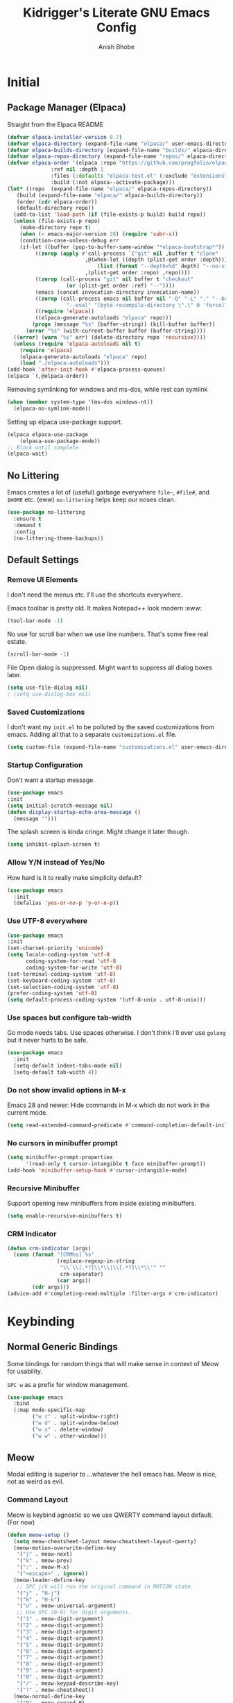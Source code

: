 
#+TITLE: Kidrigger's Literate GNU Emacs Config
#+AUTHOR: Anish Bhobe
#+EMAIL: anishbhobe@hotmail.com
#+STARTUP: show2levels
#+TOC: headlines 2

* Initial
** Package Manager (Elpaca)

Straight from the Elpaca README

#+BEGIN_SRC emacs-lisp
  (defvar elpaca-installer-version 0.7)
  (defvar elpaca-directory (expand-file-name "elpaca/" user-emacs-directory))
  (defvar elpaca-builds-directory (expand-file-name "builds/" elpaca-directory))
  (defvar elpaca-repos-directory (expand-file-name "repos/" elpaca-directory))
  (defvar elpaca-order '(elpaca :repo "https://github.com/progfolio/elpaca.git"
				:ref nil :depth 1
				:files (:defaults "elpaca-test.el" (:exclude "extensions"))
				:build (:not elpaca--activate-package)))
  (let* ((repo  (expand-file-name "elpaca/" elpaca-repos-directory))
	 (build (expand-file-name "elpaca/" elpaca-builds-directory))
	 (order (cdr elpaca-order))
	 (default-directory repo))
    (add-to-list 'load-path (if (file-exists-p build) build repo))
    (unless (file-exists-p repo)
      (make-directory repo t)
      (when (< emacs-major-version 28) (require 'subr-x))
      (condition-case-unless-debug err
	  (if-let ((buffer (pop-to-buffer-same-window "*elpaca-bootstrap*"))
		   ((zerop (apply #'call-process `("git" nil ,buffer t "clone"
						   ,@(when-let ((depth (plist-get order :depth)))
						       (list (format "--depth=%d" depth) "--no-single-branch"))
						   ,(plist-get order :repo) ,repo))))
		   ((zerop (call-process "git" nil buffer t "checkout"
					 (or (plist-get order :ref) "--"))))
		   (emacs (concat invocation-directory invocation-name))
		   ((zerop (call-process emacs nil buffer nil "-Q" "-L" "." "--batch"
					 "--eval" "(byte-recompile-directory \".\" 0 'force)")))
		   ((require 'elpaca))
		   ((elpaca-generate-autoloads "elpaca" repo)))
	      (progn (message "%s" (buffer-string)) (kill-buffer buffer))
	    (error "%s" (with-current-buffer buffer (buffer-string))))
	((error) (warn "%s" err) (delete-directory repo 'recursive))))
    (unless (require 'elpaca-autoloads nil t)
      (require 'elpaca)
      (elpaca-generate-autoloads "elpaca" repo)
      (load "./elpaca-autoloads")))
  (add-hook 'after-init-hook #'elpaca-process-queues)
  (elpaca `(,@elpaca-order))
#+END_SRC

Removing symlinking for windows and ms-dos, while rest can symlink

#+BEGIN_SRC emacs-lisp
  (when (member system-type '(ms-dos windows-nt))
    (elpaca-no-symlink-mode))
#+END_SRC

Setting up elpaca use-package support.

#+BEGIN_SRC emacs-lisp
  (elpaca elpaca-use-package
	  (elpaca-use-package-mode))
  ;; Block until complete
  (elpaca-wait)
#+END_SRC

** No Littering
Emacs creates a lot of (useful) garbage everywhere ~file~~, ~#file#~, and ~$HOME~ etc. (eww)
~no-littering~ helps keep our noses clean.

#+BEGIN_SRC emacs-lisp
  (use-package no-littering
    :ensure t
    :demand t
    :config
    (no-littering-theme-backups))
#+END_SRC

** Default Settings
*** Remove UI Elements
I don't need the menus etc. I'll use the shortcuts everywhere.

Emacs toolbar is pretty old.
It makes Notepad++ look modern :eww:
#+BEGIN_SRC emacs-lisp
  (tool-bar-mode -1)
#+END_SRC

No use for scroll bar when we use line numbers.
That's some free real estate.
#+BEGIN_SRC emacs-lisp
  (scroll-bar-mode -1)
#+END_SRC

File Open dialog is suppressed. Might want to suppress all dialog boxes later.
#+BEGIN_SRC emacs-lisp
  (setq use-file-dialog nil)
  ; (setq use-dialog-box nil)
#+END_SRC

*** Saved Customizations
I don't want my ~init.el~ to be polluted by the saved customizations from emacs.
Adding all that to a separate ~customizations.el~ file.

#+BEGIN_SRC emacs-lisp
  (setq custom-file (expand-file-name "customizations.el" user-emacs-directory))
#+END_SRC

*** Startup Configuration
Don't want a startup message.
#+BEGIN_SRC emacs-lisp
  (use-package emacs
  :init
  (setq initial-scratch-message nil)
  (defun display-startup-echo-area-message ()
    (message "")))
#+END_SRC

The splash screen is kinda cringe. Might change it later though.
#+BEGIN_SRC emacs-lisp
  (setq inhibit-splash-screen t)
#+END_SRC

*** Allow Y/N instead of Yes/No
How hard is it to really make simplicity default?

#+BEGIN_SRC emacs-lisp
  (use-package emacs
    :init
    (defalias 'yes-or-no-p 'y-or-n-p))
#+END_SRC

*** Use UTF-8 everywhere

#+BEGIN_SRC emacs-lisp
  (use-package emacs
  :init
  (set-charset-priority 'unicode)
  (setq locale-coding-system 'utf-8
        coding-system-for-read 'utf-8
        coding-system-for-write 'utf-8)
  (set-terminal-coding-system 'utf-8)
  (set-keyboard-coding-system 'utf-8)
  (set-selection-coding-system 'utf-8)
  (prefer-coding-system 'utf-8)
  (setq default-process-coding-system '(utf-8-unix . utf-8-unix)))
#+END_SRC

*** Use spaces but configure tab-width
Go mode needs tabs. Use spaces otherwise.
I don't think I'll ever use ~golang~ but it never hurts to be safe.

#+BEGIN_SRC emacs-lisp
  (use-package emacs
    :init
    (setq-default indent-tabs-mode nil)
    (setq-default tab-width 4))
#+END_SRC

*** Do not show invalid options in M-x
Emacs 28 and newer: Hide commands in M-x which do not work in the current mode.

#+BEGIN_SRC emacs-lisp
  (setq read-extended-command-predicate #'command-completion-default-include-p)
#+END_SRC

*** No cursors in minibuffer prompt

#+BEGIN_SRC emacs-lisp
  (setq minibuffer-prompt-properties
        '(read-only t cursor-intangible t face minibuffer-prompt))
  (add-hook 'minibuffer-setup-hook #'cursor-intangible-mode)
  #+END_SRC

*** Recursive Minibuffer
Support opening new minibuffers from inside existing minibuffers.

#+BEGIN_SRC emacs-lisp
  (setq enable-recursive-minibuffers t)
#+END_SRC

*** CRM Indicator

#+BEGIN_SRC emacs-lisp
  (defun crm-indicator (args)
    (cons (format "[CRM%s] %s"
                  (replace-regexp-in-string
                   "\\`\\[.*?]\\*\\|\\[.*?]\\*\\'" ""
                   crm-separator)
                  (car args))
          (cdr args)))
  (advice-add #'completing-read-multiple :filter-args #'crm-indicator)
  #+END_SRC
* Keybinding
** Normal Generic Bindings
Some bindings for random things that will make sense in context of Meow for usability.

~SPC w~ as a prefix for window management.

#+BEGIN_SRC emacs-lisp
  (use-package emacs
    :bind
    (:map mode-specific-map
          ("w r" . split-window-right)
          ("w d" . split-window-below)
          ("w x" . delete-window)
          ("w w" . other-window)))
#+END_SRC

** Meow
Modal editing is superior to ...whatever the hell emacs has.
Meow is nice, not as weird as evil.
*** Command Layout
Meow is keybind agnostic so we use QWERTY command layout default. (For now)

#+BEGIN_SRC emacs-lisp
  (defun meow-setup ()
    (setq meow-cheatsheet-layout meow-cheatsheet-layout-qwerty)
    (meow-motion-overwrite-define-key
     '("j" . meow-next)
     '("k" . meow-prev)
     '(":" . meow-M-x)
     '("<escape>" . ignore))
    (meow-leader-define-key
     ;; SPC j/k will run the original command in MOTION state.
     '("j" . "H-j")
     '("k" . "H-k")
     '("u" . meow-universal-argument)
     ;; Use SPC (0-9) for digit arguments.
     '("1" . meow-digit-argument)
     '("2" . meow-digit-argument)
     '("3" . meow-digit-argument)
     '("4" . meow-digit-argument)
     '("5" . meow-digit-argument)
     '("6" . meow-digit-argument)
     '("7" . meow-digit-argument)
     '("8" . meow-digit-argument)
     '("9" . meow-digit-argument)
     '("0" . meow-digit-argument)
     '("/" . meow-keypad-describe-key)
     '("?" . meow-cheatsheet))
    (meow-normal-define-key
     '("0" . meow-expand-0)
     '("9" . meow-expand-9)
     '("8" . meow-expand-8)
     '("7" . meow-expand-7)
     '("6" . meow-expand-6)
     '("5" . meow-expand-5)
     '("4" . meow-expand-4)
     '("3" . meow-expand-3)
     '("2" . meow-expand-2)
     '("1" . meow-expand-1)
     '("-" . negative-argument)
     '(";" . meow-reverse)
     '("," . meow-inner-of-thing)
     '("." . meow-bounds-of-thing)
     '("[" . meow-beginning-of-thing)
     '("]" . meow-end-of-thing)
     '("a" . meow-append)
     '("A" . meow-open-below)
     '("b" . meow-back-word)
     '("B" . meow-back-symbol)
     '("c" . meow-change)
     '("d" . meow-delete)
     '("D" . meow-backward-delete)
     '("e" . meow-next-word)
     '("E" . meow-next-symbol)
     '("f" . meow-find)
     '("g" . meow-cancel-selection)
     '("G" . meow-grab)
     '("h" . meow-left)
     '("H" . meow-left-expand)
     '("i" . meow-insert)
     '("I" . meow-open-above)
     '("j" . meow-next)
     '("J" . meow-next-expand)
     '("k" . meow-prev)
     '("K" . meow-prev-expand)
     '("l" . meow-right)
     '("L" . meow-right-expand)
     '("m" . meow-join)
     '("n" . meow-search)
     '("o" . meow-block)
     '("O" . meow-to-block)
     '("p" . meow-yank)
     '("q" . meow-quit)
     '("Q" . meow-goto-line)
     '("r" . meow-replace)
     '("R" . meow-swap-grab)
     '("s" . meow-kill)
     '("t" . meow-till)
     '("u" . meow-undo)
     '("U" . meow-undo-in-selection)
     '("v" . meow-visit)
     '("w" . meow-mark-word)
     '("W" . meow-mark-symbol)
     '("x" . meow-line)
     '("X" . consult-goto-line)
     '("y" . meow-save)
     '("Y" . meow-sync-grab)
     '("z" . meow-pop-selection)
     '("/" . consult-line)
     '("?" . consult-ripgrep)
     '(":" . meow-M-x)
     '("'" . repeat)
     '("<escape>" . ignore)))
#+END_SRC

*** Installation and Config

Actually install ~meow~ and set it up.
For the reasons of /correctness/, we must wait after, in order to ensure all the next packages bind correctly.

#+BEGIN_SRC emacs-lisp
  (use-package meow
    :ensure t
    :demand t
    :custom
    (meow-keypad-leader-dispatch "C-c")
    (meow-keypad-self-insert-undefined nil)
    :config
    (meow-setup)
    (meow-global-mode 1))

  (elpaca-wait)
#+END_SRC

* RICE
** Layout Theming
*** Transparency
Lightly transparent stuff always looks cool, especially when you also have blur.

#+BEGIN_SRC emacs-lisp
  (set-frame-parameter (selected-frame) 'alpha-background 90)
  (add-to-list 'default-frame-alist '(alpha-background . 90))
#+END_SRC

*** Frame
Looks nicer to have a little border from the extremities.

#+begin_src emacs-lisp
  (set-frame-parameter (selected-frame) 'internal-border-width 20)
  (add-to-list 'default-frame-alist '(internal-border-width . 20))
#+end_src

** Font config
Fonts are rather important to how things look
Then add ~unicode-fonts~ to fill up the rest.

#+BEGIN_SRC emacs-lisp
  (use-package unicode-fonts
    :ensure t
    :demand t 
    :config
    (unicode-fonts-setup))
#+END_SRC

First, set these up.
#+BEGIN_SRC emacs-lisp
  (set-face-attribute 'default nil :family "FiraCode Nerd Font")
  (set-face-attribute 'italic nil :family "JetBrainsMono NF" :slant 'italic :underline nil)
  (set-face-attribute 'mode-line nil :family "FiraCode Nerd Font" :weight 'bold)
  (set-face-attribute 'variable-pitch nil :family "FiraCode Nerd Font")
#+END_SRC

Ain't beauty delicious? Don't we want pretty things?
Some want pearls, some want cars, me, I want /ligatures/.

*NOTE:* Only for _FiraCode Nerd Font_.

#+BEGIN_SRC emacs-lisp
  (use-package ligature
    :ensure t
    :config
    ;; All modes
    (ligature-set-ligatures 't '("www" "->" "<-" "=>" "<->" "<=>" "<=" ">=" "!=" "..."
                                 ("0" (rx (and "x" (+ (in "A-F" "a-f" "0-9")))))))
    ;; Programming only
    (ligature-set-ligatures 'prog-mode
                            '(;; == === ==== => =| =>>=>=|=>==>> ==< =/=//=// =~
                              ;; =:= =!=
                              ("=" (rx (+ (or ">" "<" "|" "/" "~" ":" "!" "="))))
                              ;; ;; ;;;
                              (";" (rx (+ ";")))
                              ;; && &&&
                              ("&" (rx (+ "&")))
                              ;; !! !!! !. !: !!. != !== !~
                              ("!" (rx (+ (or "=" "!" "\." ":" "~"))))
                              ;; ?? ??? ?:  ?=  ?.
                              ("?" (rx (or ":" "=" "\." (+ "?"))))
                              ;; %% %%%
                              ("%" (rx (+ "%")))
                              ;; |> ||> |||> ||||> |] |} || ||| |-> ||-||
                              ;; |->>-||-<<-| |- |== ||=||
                              ;; |==>>==<<==<=>==//==/=!==:===>
                              ("|" (rx (+ (or ">" "<" "|" "/" ":" "!" "}" "\]"
                                              "-" "=" ))))
                              ;; \\ \\\ \/
                              ("\\" (rx (or "/" (+ "\\"))))
                              ;; ++ +++ ++++ +>
                              ("+" (rx (or ">" (+ "+"))))
                              ;; :: ::: :::: :> :< := :// ::=
                              (":" (rx (or ">" "<" "=" "//" ":=" (+ ":"))))
                              ;; // /// //// /\ /* /> /===:===!=//===>>==>==/
                              ("/" (rx (+ (or ">"  "<" "|" "/" "\\" "\*" ":" "!"
                                              "="))))
                              ;; .. ... .... .= .- .? ..= ..<
                              ("\." (rx (or "=" "-" "\?" "\.=" "\.<" (+ "\."))))
                              ;; -- --- ---- -~ -> ->> -| -|->-->>->--<<-|
                              ("-" (rx (+ (or ">" "<" "|" "~" "-"))))
                              ;; *> */ *)  ** *** ****
                              ("*" (rx (or ">" "/" ")" (+ "*"))))
                              ;; www wwww
                              ("w" (rx (+ "w")))
                              ;; <> <!-- <|> <: <~ <~> <~~ <+ <* <$ </  <+> <*>
                              ;; <$> </> <|  <||  <||| <|||| <- <-| <-<<-|-> <->>
                              ;; <<-> <= <=> <<==<<==>=|=>==/==//=!==:=>
                              ;; << <<< <<<<
                              ("<" (rx (+ (or "\+" "\*" "\$" "<" ">" ":" "~"  "!"
                                              "-"  "/" "|" "="))))
                              ;; >: >- >>- >--|-> >>-|-> >= >== >>== >=|=:=>>
                              ;; >> >>> >>>>
                              (">" (rx (+ (or ">" "<" "|" "/" ":" "=" "-"))))
                              ;; #: #= #! #( #? #[ #{ #_ #_( ## ### #####
                              ("#" (rx (or ":" "=" "!" "(" "\?" "\[" "{" "_(" "_"
                                           (+ "#"))))
                              ;; ~~ ~~~ ~=  ~-  ~@ ~> ~~>
                              ("~" (rx (or ">" "=" "-" "@" "~>" (+ "~"))))
                              ;; __ ___ ____ _|_ __|____|_
                              ("_" (rx (+ (or "_" "|"))))
                              ;; Fira code: 0xFF 0x12
                              ("0" (rx (and "x" (+ (in "A-F" "a-f" "0-9")))))
                              ;; Fira code:
                              "Fl"  "Tl"  "fi"  "fj"  "fl"  "ft"
                              ;; The few not covered by the regexps.
                              "{|"  "[|"  "]#"  "(*"  "}#"  "$>"  "^="))
    (global-ligature-mode t))
#+END_SRC

*** Font/Ligature Test
Regular
/Italic/
*Bold*
_Underline_
~code~
+StrikeThrough+
=verbatim=
:keyword:
Ligature != -> => ... ;; 0x124 0xA1C3E

** Theme (Catpuccin)

I'm using ~meow~ for keybinds. It will be *wrong* to use anything but ~catpuccin~ for the theme.
~catpuccin~ looks nice too, so that shall be the main for now.

#+BEGIN_SRC emacs-lisp
  (use-package catppuccin-theme
    :ensure t
    :demand t
    :config
    (load-theme 'catppuccin :no-confirm))
#+END_SRC

** Modeline (Mood-line)

Using ~mood-line~ because it looks pretty. Testing
Modify the modeline faces with reversed background and foreground.

#+begin_src emacs-lisp
  (defun kr-inverted-color (face)
    (list :background (face-foreground face)
          :foreground (face-background 'mode-line)))
#+end_src

Make the modes 3 letter words with the inverted faces.
Install Mood Line and configure the format etc.

#+BEGIN_SRC emacs-lisp
  (use-package mood-line
    :ensure t
    :demand t
    :after catppuccin-theme
    :config
    (mood-line-mode)
    :custom
    (mood-line-segment-modal-meow-state-alist
          `((normal . (" NOR " . ,(kr-inverted-color font-lock-function-name-face)))
            (insert . (" INS " . ,(kr-inverted-color font-lock-string-face)))
            (keypad . (" KEY " . ,(kr-inverted-color font-lock-keyword-face)))
            (beacon . (" BCN " . ,(kr-inverted-color font-lock-type-face)))
            (motion . (" MOT " . ,(kr-inverted-color font-lock-constant-face)))))
    (mood-line-glyph-alist mood-line-glyphs-fira-code)
    (mood-line-format
     (mood-line-defformat
      :padding ""
      :left
      ((mood-line-segment-modal) " "
       (or (mood-line-segment-buffer-status)
           (mood-line-segment-client)
           " ")
       #(" " 0 1
         (face mood-line-unimportant))
       ((mood-line-segment-project) . "/")
       (mood-line-segment-buffer-name)
       " "
       ((mood-line-segment-anzu) . " ")
       ((mood-line-segment-multiple-cursors) . " ")
       (mood-line-segment-cursor-position)
       #(" " 0 1
         (face mood-line-unimportant))
       (mood-line-segment-region)
       " "
       (mood-line-segment-scroll))
      :right
      (((mood-line-segment-vc) . " ")
       (mood-line-segment-major-mode)
       " "
       ((mood-line-segment-misc-info) . " ")
       ((mood-line-segment-checker) . " ")
       (mood-line-segment-process)))))
#+END_SRC

* General Emacs Task Packages
** Dashboard

A little nice dashboard to be shown at startup.

#+BEGIN_SRC emacs-lisp
  (use-package dashboard
    :ensure t
    :hook ((elpaca-after-init . dashboard-insert-startupify-lists)
           (elpaca-after-init . dashboard-initialize))
    :custom
    (initial-buffer-choice (lambda ()
                             (get-buffer-create dashboard-buffer-name)))
    (dashboard-banner-logo-title "Kidrigger's Emacs!")
    (dashboard-startup-banner 2)
    (dashboard-footer-messages '("“Whatever you are, be a good one.” Abraham Lincoln"
                                 "“Yesterday is history, Tomorrow is a mystery, but today is a gift. That is why it is called the present.” Master Oogway"
                                 "“Man, never made any material as resilient as the human spirit.” Bernard Williams"
                                 "“I didn’t fail the test. I just found 100 ways to do it wrong.” Benjamin Franklin"
                                 "“A person who never made a mistake never tried anything new.” Albert Einstein"
                                 "“No matter what people tell you, words and ideas can change the world.” Robin Williams"
                                 "“Be yourself; everyone else is already taken.” Oscar Wilde"
                                 "“Time is a created thing. To say, “I don’t have time”, is like saying, “I don’t want to.” Lao Tzu"
                                 "“Never regret anything that made you smile.” Mark Twain"
                                 "“No act of kindness, no matter how small, is ever wasted.” Aesop"
                                 "“May your choices reflect your hopes, not your fears.” Nelson Mandela"))
    (dashboard-center-content t)
    (dashboard-vertically-center-content t)
    :config
    (dashboard-setup-startup-hook))
#+END_SRC

** Project.el
Using updated ~project.el~ instead of the built-in one.
But will use customized roots instead of the ~vc~ based ones.

Based on [[https://andreyor.st/posts/2022-07-16-project-el-enhancements/][this blog]] about enhancements.

These are the list of files to look out for as ~root~

#+BEGIN_SRC emacs-lisp
  (defcustom project-root-markers
    '("Cargo.toml" ; Rust
      "SConstruct" ; C/C++
      "project.clj"; Clojure
      ".git" )     ; Else
    "Files or directories that indicate the root of a project."
    :type '(repeat string)
    :group 'project)
#+END_SRC

Predicate for finding project root.

#+BEGIN_SRC emacs-lisp
  (defun project-root-p (path)
    "Check if the current PATH has any of the project root markers."
    (catch 'found
      (dolist (marker project-root-markers)
        (when (file-exists-p (concat path marker))
          (throw 'found marker)))))
#+END_SRC

Function that finds project root.
NOTE: ~locate-dominating-file~ can find a file or predicate in the path upwards.

#+BEGIN_SRC emacs-lisp
  (defun project-find-root (path)
    "Search up the PATH for `project-root-markers'."
    (when-let ((root (locate-dominating-file path #'project-root-p)))
      (cons 'transient (expand-file-name root))))
#+END_SRC

Finally, update ~project.el~ and configure bindings.
~project-prefix-map~ somehow doesn't let me bind correctly as a keymap. /lame/

#+BEGIN_SRC emacs-lisp
  (use-package project
    :bind
    (("C-c p p" . project-switch-project)
     ("C-c p f" . project-find-file)
     ("C-c p b" . consult-project-buffer)
     ("C-c p d" . project-dired))
    :config
    (add-to-list 'project-find-functions #'project-find-root))
#+END_SRC

** Source Control (Magit)
Well, I use Magit. It just works!

But first, I need to upgrade ~transient~ in case the old one gives a BT.

#+BEGIN_SRC emacs-lisp
  (use-package transient
    :ensure t
    :demand t)
#+END_SRC

#+BEGIN_SRC emacs-lisp
  (use-package magit
    :ensure t
    :bind
    (("C-M-g" . magit-status))
    :config
    (define-key magit-mode-map "!" 'magit-dispatch))
#+END_SRC

** Completion
*** In-place Completion (Corfu)
~corfu~ is COmpletion in Region FUnction.
This provides in-buffer completion.

~TAB~ only completion is better since sometimes I need ~RET~ despite not wanting a completion.

#+BEGIN_SRC emacs-lisp
  (use-package corfu
    :ensure t
    :init
    (global-corfu-mode)
    :custom
    (corfu-auto t)
    (corfu-preselect 'directory)
    (confu-quit-no-match 'separator)
    :bind
    (:map corfu-map
          ("RET" . nil)))
#+END_SRC

We will also need to redo the autocomplete with the ~TAB~.
Indentation and autocomplate both use ~TAB~ key. We don't want to do ~ALT TAB~ for that.

#+BEGIN_SRC emacs-lisp
  (use-package emacs
    :init
    (setq tab-always-indent 'complete))
#+END_SRC

*** Interactive Completion (Vertico)
Using vertico to provide eager completion for the minibuffer options.
Without vertico, I need to input, press TAB, hope it is right and then rinse and repeat.
Vertico just provides interactive feedback. Also, frequency based completion.

First, install vertico, and it should be always on.
#+BEGIN_SRC emacs-lisp
  (use-package vertico
    :ensure t
    :demand t
    :init
    (vertico-mode))
#+END_SRC

Vertico will also need ~savehist~ to keep the history between sessions.

#+BEGIN_SRC emacs-lisp
  (use-package savehist
    :init
    (savehist-mode))
#+END_SRC

*** Option Information (Marginalia)
Vertico lacks the information of what each command does. I'm a ~noob~ so I need to know what each option does :P
So marginalia provides that bit of documentation.
This pairs with [[*Interactive Completion (Vertico)][Vertico]]

#+BEGIN_SRC emacs-lisp
  (use-package marginalia
    :ensure t
    :init
    (marginalia-mode))
#+END_SRC

*** Preview (Consult)
It's better to see before you do something.
Secondly, it's better to have my buffers and bookmarks etc be opened from the same panel since I can't even remeber where I put my beers.

*TODO(Bob):* Can add more bindings to consult commands. e.g. ~consult-line~, ~meow-visit~

~consult-line~ -> "/"
~consult-ripgrep~ -> "?"
~consult-goto-line~ -> "X" and ":"

#+BEGIN_SRC emacs-lisp
  (use-package consult
    :ensure t
    :bind
    (("C-c b" . consult-buffer)
     ("C-x C-b" . consult-buffer)))
#+END_SRC

*** Orderless searching (Orderless)
Currently things try matching from the start, in-order.
~orderless~ matches on a word-by-word basis.
i.e.
#+BEGIN_EXAMPLE
insta carg
#+END_EXAMPLE

can match with

#+BEGIN_EXAMPLE
cargo install
#+END_EXAMPLE

#+BEGIN_SRC emacs-lisp
  (use-package orderless
    :ensure t
    :custom
    (completion-styles '(orderless basic))
    (completion-category-overrides '((file (styles basic partial-completion)))))
#+END_SRC

** Checking
*** Syntax Checking (Flycheck)
Inline and hover responses to errors in my code.
Obviously I'd hate to see any but truth is difficult to swallow.

Also, configuring the binding for the ~eglot~ code action that will inevitably follow.

#+BEGIN_SRC emacs-lisp
    (use-package flycheck
      :ensure t
      :bind
      (("C-c e e" . consult-flycheck)
       ("C-c e a" . eglot-code-actions))
      :init
      (global-flycheck-mode))
#+END_SRC

I'm using ~consult~ so ofc, I need to integrate ~flycheck~ in it.

#+BEGIN_SRC emacs-lisp
  (use-package consult-flycheck
    :ensure t)
#+END_SRC

* Use-specific configs
** Org Mode

Org mode is a gem to write all kinds of markup. Including this file XD
All the bindings are as follows

Prefix ~SPC n~
+ ~i~ Capture
+ ~c~ Roam Capture
+ ~r~ Roam Refile
+ ~b~ Roam Buffer Toggle
+ ~j~ Daily Journal
+ ~f~ Find Node
+ ~l~ Roam forward links
+ ~L~ Roam backward links
+ ~s~ Search

#+begin_src emacs-lisp
  (setq org-directory (file-truename "~/Documents/org"))
#+end_src

*** Org Capture Templates

#+begin_src emacs-lisp
  (use-package org-mode
    :bind ("C-c n i" . org-capture) 
    :custom
    (org-capture-templates
     '(("s" "Scheduled" entry (file "agenda/main.org")
        "* TODO %?\nSCHEDULED:<%(org-read-date)>")
       ("d" "Deadline" entry (file "agenda/main.org")
       "* TODO %?\nDEADLINE:<%(org-read-date)>")
       ("t" "TODO" entry (file "agenda/main.org")
        "* TODO %?\n")
       ("i" "Inbox" entry (file "inbox.org")
        "* %?\n:PROPERTIES:\n#+DATE:%(current-time-string)\n:END:\n"))))
#+end_src

*** Org Settings
Basic settings that use some of the ligatures and glyphs from the nerdfonts.
This will look nice.

#+BEGIN_SRC emacs-lisp
  (setq
   ;; Edit settings
   org-auto-align-tags nil
   org-tags-column 0
   org-catch-invisible-edits 'show-and-error
   org-special-ctrl-a/e t
   org-insert-heading-respect-content t

   ;; Org styling, hide markup etc.
   org-hide-emphasis-markers t
   org-pretty-entities t
   org-ellipsis "…")
#+END_SRC

Bind ~org-create-table~ to easy to access command maps.

#+begin_src emacs-lisp
  (use-package org-mode
    :bind (:map org-mode-map
           ("C-c t c" . org-table-create)
           ("C-c t a" . org-table-align)))
#+end_src

*** Org Modern
Make org belong to the current era.

Finally, ~org-modern~ to actually add all the prettyfication
#+BEGIN_SRC emacs-lisp
  (use-package org-modern
    :ensure t
    :hook
    '((org-mode . org-modern-mode)
      (org-agenda-finalize . org-modern-agenda))
    :custom
    (org-modern-hide-starts nil)
    (org-modern-table nil)
    (org-modern-list
     '((?* . "•")
       (?+ . "‣")))
    (set-face-attribute 'org-modern-symbol nil :family "JetBrainsMono Nerd Font"))
#+END_SRC

#+begin_src emacs-lisp
  (use-package org-mode
    :hook
    (org-mode . org-num-mode))
#+end_src

*** Org Tempo

Write the source blocks in one go!

#+begin_src emacs-lisp
  (use-package org-tempo)
#+end_src

*** Org Agenda

Setup a single ~org-agenda~ file so that it is easy to manage.

#+begin_src emacs-lisp
  (use-package org-agenda
    :custom
    (org-agenda-tags-column 0)
    (org-agenda-block-separator ?─)
    (org-agenda-time-grid
     '((daily today require-timed)
      (800 1000 1200 1400 1600 1800 2000)
      " ┄┄┄┄┄ " " ┄┄┄┄┄┄┄┄┄┄┄┄┄┄┄"))
    (org-agenda-current-time-string
     "◀── now ─────────────────────────────────────────────────")
    (org-agenda-skip-deadline-if-done t)
    (org-agenda-skip-scheduled-if-done t)
    (org-agenda-files (mapcar #'file-truename '("~/Documents/org/agenda/" "~/Documents/org/inbox.org")))
    :bind
    ("C-c o A" . org-agenda))
#+end_src

** Org Roam

While ~org-roam~ does heavily use ~org-mode~, it deserves its own category since the featureset is that much special.

#+BEGIN_SRC emacs-lisp
  (use-package org-roam
    :ensure t
    :custom
    (org-roam-directory (file-truename "~/Documents/org"))
    (org-roam-database-connector 'sqlite-builtin)
    (org-roam-capture-templates
        '(("m" "main" plain
           "%?"
           :if-new (file+head "main/${slug}.org"
                              "#+title: ${title}\n")
           :immediate-finish t
           :unnarrowed t)
          ("r" "reference" plain
           "%?"
           :if-new (file+head "reference/${title}.org"
                              "#+title: ${title}\n")
           :immediate-finish t
           :unnarrowed t)))
    (org-roam-node-display-template
     (concat "${type:10} ${title:*} " (propertize "${tags:20}" 'face 'org-tag)))
    :init
    (org-roam-db-autosync-mode)
    :bind (:map mode-specific-map
                ("n c" . org-roam-capture)
                ("n r" . org-roam-refile)
                ("n b" . org-roam-buffer-toggle)
                ("n j" . org-roam-dailies-capture-today)) 
    :config
    (org-roam-db-autosync-mode)
    (cl-defmethod org-roam-node-type ((node org-roam-node))
      "Return the TYPE of NODE."
      (condition-case nil
          (file-name-nondirectory
           (directory-file-name
            (file-name-directory
             (file-relative-name (org-roam-node-file node) org-roam-directory))))
        (error ""))))
#+END_SRC

*** Consult Integration

#+begin_src emacs-lisp
  (use-package consult-org-roam
    :ensure t
    :after org-roam
    :custom
    (consult-org-roam-grep-func #'consult-ripgrep)
    ;; Configure a custom narrow key for `consult-buffer'
    (consult-org-roam-buffer-narrow-key ?r)
    ;; Display org-roam buffers right after non-org-roam buffers
    ;; in consult-buffer (and not down at the bottom)
    (consult-org-roam-buffer-after-buffers t)
    :config
    (consult-org-roam-mode 1)
    ;; Eventually suppress previewing for certain functions
    (consult-customize
     consult-org-roam-forward-links
     :preview-key "M-.")
    :bind (:map mode-specific-map
    ;; Define some convenient keybindings as an addition
                ("n f" . consult-org-roam-file-find)
                ("n L" . consult-org-roam-backlinks)
                ("n B" . consult-org-roam-backlinks-recursive)
                ("n l" . consult-org-roam-forward-links)
                ("n s" . consult-org-roam-search)))
#+end_src

** Prog Mode

General Programming modes.

#+begin_src emacs-lisp
  (use-package prog-mode
    :hook
    (prog-mode . display-line-numbers-mode))
#+end_src

** C/C++

Good ol' ~c~ and ~c++~. These beasts are not going anywhere.
Unlike the rest, there's no need for ~c-mode~ and ~c++-mode~ packages to be installed.
So the configuration will occur on ~eglot~'s dime.

#+BEGIN_SRC emacs-lisp
  (use-package eglot
    :hook
    ((c-mode c++-mode) . eglot-ensure)
    :config
    (add-to-list 'eglot-server-programs `((c-mode c++-mode) "clangd")))
#+END_SRC

** Java

You can hate it, you can love it, but you can not avoid it.
(But you might skip the lsp...)

Will look for the ~jdtls~ LSP server before init.

#+BEGIN_SRC emacs-lisp
  (use-package eglot
    :if (executable-find "jdtls")
    :hook
    (java-mode . eglot-ensure)
    :config
    (add-to-list 'eglot-server-programs '(java-mode "jdtls")))
#+END_SRC

** Rust

So, ~rust~ is one of my favorite languages, so obviously, it has to be installed.
There are two options, ~rust-mode~ and ~rustic-mode~.

Since I've decided to use ~eglot~, ~rust-mode~ is preferred (and plays nice.)
Perhaps if it causes me pain, I'll switch it later.

#+BEGIN_SRC emacs-lisp
  (use-package rust-mode
    :ensure t
    ;; :custom
    ;; (rust-mode-treesitter-derive t)
    :hook
    (rust-mode . (lambda ()
                   (setq flycheck-checker 'rust-clippy)
                   (eglot-ensure)
                   (setq indent-tabs-mode nil))))
#+END_SRC

Next, I need ~cargo-mode~ so that I can just build and execute from inside emacs.
Really, who wants to leave emacs?

Somehow, ~cargo-mode~ doesn't contain ~cargo run~. Ofcourse, I want it. So I want to add a custom keymap.
Luckily, ~rust-mode~ already contains a good way to run. Will just add that function to the keymap.
#+BEGIN_SRC emacs-lisp
  (defcustom cargo-mode-command-run "run"
    "Subcommand used by `cargo-mode-run'."
    :type 'string
    :group 'cargo-mode)

  (defun cargo-mode-run (&optional prefix)
    "Run the `cargo run` command.
    If PREFIX is non-nil, prompt for additional params."
      (interactive "P")
      (let ((project-root (cargo-mode--project-directory)))
        (cargo-mode--start "execute" cargo-mode-command-run project-root prefix)))
#+END_SRC

Finally, I actually can configure this package, with additional ~define-key~ to add ~cargo run~ into the keymap.
Need to custom bind ~cargo-mode-command-map~ to ~C-c a~ because meow doesn't seem to pick it up
(It's bound directly instead of to the ~mode-specific-map~

#+BEGIN_SRC emacs-lisp
  (use-package cargo-mode
    :ensure t
    :hook
    (rust-mode . cargo-minor-mode)
    :bind (:map cargo-mode-map
           ("C-c a" . cargo-mode-command-map)
           :map cargo-mode-command-map
           ("r" . cargo-mode-run))
    :custom
    (cargo-mode-use-comint nil)
    (rust-format-on-save t)
    (compilation-scroll-output t))
#+END_SRC

** Nix
Since I've started to realize how well a reliable system like NixOS can handle my stuff, the ~nix~ language definitely needs support.

First, Install the beautiful ~nix-mode~ package.
I won't be using ~nix~ outside ~NixOS~.
So, I have no need to install ~nil~ and ~nix-mode~ on those.

#+BEGIN_SRC emacs-lisp
  (use-package nix-mode
    :ensure t
    :if (executable-find "nil")
    :after eglot
    :hook
    (nix-mode . eglot-ensure)
    :config
    (add-to-list 'eglot-server-programs '(nix-mode . ("nil"))))
#+END_SRC

** Common Lisp (CLISP)

I have quite fallen into love with this language. Really, this is the absolute definition of [[https://tenor.com/view/spy-x-family-elegant-elegance-gif-3561089886890940443][Elegant!]]

With the REPL and everything, it is best to use ~sly~ with ~roswell~ as the underlying setup.
Specifically, I'll be using ~sbcl~, but under ~roswell~ since that allows me to install and use other ~common-lisp~ implementations.

But I hardly ever manage to do these uniformly, so I'll create a set of fallbacks.

#+BEGIN_SRC emacs-lisp
  (setq kr-clisp-impl
        (or (let ((ros-path (executable-find "ros")))
              (when ros-path
                (format "%s dynamic-space-size=2048 -Q run" ros-path)))
            (executable-find "sbcl")))
#+END_SRC

Configure ~sly~ if we do have a ~common-lisp~ implementation. Also, the ~sly~ REPL should open when in the mode.

#+BEGIN_SRC emacs-lisp
  (use-package sly
    :ensure t
    :if kr-clisp-impl
    :hook
    (sly-mode . (lambda ()
                  (unless (sly-connected-p)
                    (save-excursion (sly)))))
    :custom
    (inferior-lisp-program kr-clisp-impl))
#+END_SRC

** Zotero Integration

Zotero is nice for managing everything.
Documentation for the plugin is [[https://github.com/emacsmirror/zotxt][here]]

#+begin_src emacs-lisp
  (use-package zotxt
    :ensure t)
#+end_src

Adds the bindings on prefix
~SPC "~
+ ~i~ Insert
+ ~u~ Update
+ ~a~ Open
